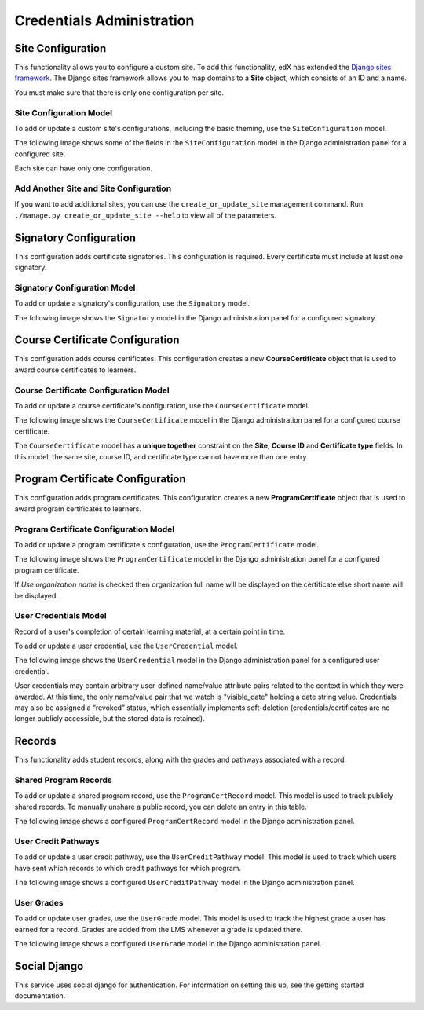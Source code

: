 Credentials Administration
==========================


Site Configuration
------------------

This functionality allows you to configure a custom site.
To add this functionality, edX has extended the `Django sites framework <https://docs.djangoproject.com/en/1.8/ref/contrib/sites/>`_.
The Django sites framework allows you to map domains to a **Site** object, which consists of an ID and a name.

You must make sure that there is only one configuration per site.


Site Configuration Model
~~~~~~~~~~~~~~~~~~~~~~~~

To add or update a custom site's configurations, including the basic theming, use the ``SiteConfiguration`` model.

The following image shows some of the fields in the ``SiteConfiguration`` model in the Django administration panel
for a configured site.

.. image:: _static/images/site_configuration.png
    :width: 600px
    :alt: Populated site configuration model

Each site can have only one configuration.


Add Another Site and Site Configuration
~~~~~~~~~~~~~~~~~~~~~~~~~~~~~~~~~~~~~~~

If you want to add additional sites, you can use the ``create_or_update_site`` management command. Run
``./manage.py create_or_update_site --help`` to view all of the parameters.


Signatory Configuration
-----------------------

This configuration adds certificate signatories.
This configuration is required. Every certificate must include at least one signatory.


Signatory Configuration Model
~~~~~~~~~~~~~~~~~~~~~~~~~~~~~

To add or update a signatory's configuration, use the ``Signatory`` model.

The following image shows the ``Signatory`` model in the Django administration panel for a configured signatory.

.. image:: _static/images/signatory.png
    :width: 600px
    :alt: Populated signatory model


Course Certificate Configuration
--------------------------------

This configuration adds course certificates.
This configuration creates a new **CourseCertificate** object that is used to award course certificates to learners.


Course Certificate Configuration Model
~~~~~~~~~~~~~~~~~~~~~~~~~~~~~~~~~~~~~~

To add or update a course certificate's configuration, use the ``CourseCertificate`` model.

The following image shows the ``CourseCertificate`` model in the Django administration panel for a configured course certificate.

.. image:: _static/images/course_certificate.png
    :width: 600px
    :alt: Populated course certificate model

The ``CourseCertificate`` model has a **unique together** constraint on the **Site**, **Course ID** and **Certificate type** fields.
In this model, the same site, course ID, and certificate type cannot have more than one entry.


Program Certificate Configuration
---------------------------------

This configuration adds program certificates.
This configuration creates a new **ProgramCertificate** object that is used to award program certificates to learners.


Program Certificate Configuration Model
~~~~~~~~~~~~~~~~~~~~~~~~~~~~~~~~~~~~~~~

To add or update a program certificate's configuration, use the ``ProgramCertificate`` model.

The following image shows the ``ProgramCertificate`` model in the Django administration panel for a configured program certificate.

.. image:: _static/images/program_certificate.png
    :width: 600px
    :alt: Populated program certificate model

If `Use organization name` is checked then organization full name will be displayed on the certificate else short name
will be displayed.


User Credentials Model
~~~~~~~~~~~~~~~~~~~~~~

Record of a user's completion of certain learning material, at a certain point in time. 

To add or update a user credential, use the ``UserCredential`` model.

The following image shows the ``UserCredential`` model in the Django administration panel for a configured user
credential.

.. image:: _static/images/user_credential.png
    :width: 600px
    :alt: Configured user credential model


User credentials may  contain arbitrary user-defined name/value attribute pairs related to the context in which
they were awarded. At this time, the only name/value pair that we watch is "visible_date" holding a date string
value.
Credentials may also be assigned a “revoked” status, which essentially implements soft-deletion
(credentials/certificates are no longer publicly accessible, but the stored data is retained).


Records
-------

This functionality adds student records, along with the grades and pathways associated with a record.  

Shared Program Records
~~~~~~~~~~~~~~~~~~~~~~

To add or update a shared program record, use the ``ProgramCertRecord`` model.  This model is used to track
publicly shared records. To manually unshare a public record, you can delete an entry in this table.

The following image shows a configured ``ProgramCertRecord`` model in the Django administration panel.

.. image:: _static/images/program_cert_record.png
    :width: 600px
    :alt: Configured ProgramCertRecord Model


User Credit Pathways
~~~~~~~~~~~~~~~~~~~~

To add or update a user credit pathway, use the ``UserCreditPathway`` model. This model is used to track which
users have sent which records to which credit pathways for which program.

The following image shows a configured ``UserCreditPathway`` model in the Django administration panel.

.. image:: _static/images/user_credit_pathway.png
    :width: 600px
    :alt: Configured UserCreditPathway Model


User Grades
~~~~~~~~~~~

To add or update user grades, use the ``UserGrade`` model. This model is used to track the highest grade a user
has earned for a record. Grades are added from the LMS whenever a grade is updated there.

The following image shows a configured ``UserGrade`` model in the Django administration panel.

.. image:: _static/images/user_grade.png
    :width: 600px
    :alt: Configured UserGrade Model


Social Django
-------------

This service uses social django for authentication. For information on
setting this up, see the getting started documentation.
